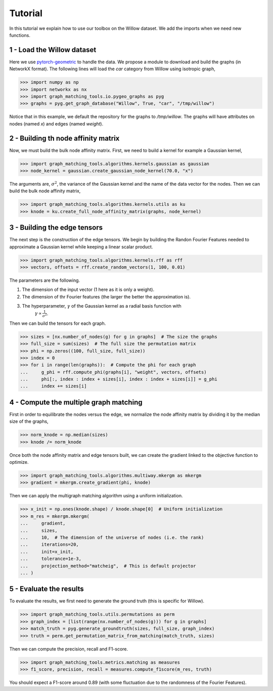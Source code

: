 Tutorial
========

In this tutorial we explain how to use our toolbox on the Willow dataset. We add the imports when
we need new functions.

1 - Load the Willow dataset
---------------------------

Here we use `pytorch-geometric <https://pytorch-geometric.readthedocs.io>`_ to handle the data.
We propose a module to download and build the graphs (in NetworkX format).
The following lines will load the *car* category from Willow using isotropic graph,

>>> import numpy as np
>>> import networkx as nx
>>> import graph_matching_tools.io.pygeo_graphs as pyg
>>> graphs = pyg.get_graph_database("Willow", True, "car", "/tmp/willow")

Notice that in this example, we default the repository for the graphs to */tmp/willow*. The graphs
will have attributes on nodes (named *x*) and edges (named *weight*).


2 - Building th node affinity matrix
------------------------------------

Now, we must build the bulk node affinity matrix. First, we need to build a kernel for example
a Gaussian kernel,

>>> import graph_matching_tools.algorithms.kernels.gaussian as gaussian
>>> node_kernel = gaussian.create_gaussian_node_kernel(70.0, "x")

The arguments are, :math:`\sigma^2`, the variance of the Gaussian kernel and the name of the data
vector for the nodes. Then we can build the bulk node affinity matrix,

>>> import graph_matching_tools.algorithms.kernels.utils as ku
>>> knode = ku.create_full_node_affinity_matrix(graphs, node_kernel)

3 - Building the edge tensors
-----------------------------

The next step is the construction of the edge tensors. We begin by building the Randon Fourier Features needed to
approximate a Gaussian kernel while keeping a linear scalar product.

>>> import graph_matching_tools.algorithms.kernels.rff as rff
>>> vectors, offsets = rff.create_random_vectors(1, 100, 0.01)

The parameters are the following.

1. The dimension of the input vector (1 here as it is only a weight).
2. The dimension of thr Fourier features (the larger the better the approximation is).
3. The hyperparameter, :math:`\gamma` of the Gaussian kernel as a radial basis function with
    :math:`\gamma\propto\frac{1}{\sigma^2}`.

Then we can build the tensors for each graph.

>>> sizes = [nx.number_of_nodes(g) for g in graphs]  # The size the graphs
>>> full_size = sum(sizes)  # The full size the permutation matrix
>>> phi = np.zeros((100, full_size, full_size))
>>> index = 0
>>> for i in range(len(graphs)):  # Compute the phi for each graph
...     g_phi = rff.compute_phi(graphs[i], "weight", vectors, offsets)
...     phi[:, index : index + sizes[i], index : index + sizes[i]] = g_phi
...     index += sizes[i]


4 - Compute the multiple graph matching
---------------------------------------

First in order to equilibrate the nodes versus the edge, we normalize the node affinity matrix by dividing it
by the median size of the graphs,

>>> norm_knode = np.median(sizes)
>>> knode /= norm_knode

Once both the node affinity matrix and edge tensors built, we can create the gradient linked to the objective
function to optimize.

>>> import graph_matching_tools.algorithms.multiway.mkergm as mkergm
>>> gradient = mkergm.create_gradient(phi, knode)

Then we can apply the multigraph matching algorithm using a uniform initialization.

>>> x_init = np.ones(knode.shape) / knode.shape[0]  # Uniform initialization
>>> m_res = mkergm.mkergm(
...     gradient,
...     sizes,
...     10,  # The dimension of the universe of nodes (i.e. the rank)
...     iterations=20,
...     init=x_init,
...     tolerance=1e-3,
...     projection_method="matcheig",  # This is default projector
... )

5 - Evaluate the results
------------------------

To evaluate the results, we first need to generate the ground truth (this is specific for Willow).

>>> import graph_matching_tools.utils.permutations as perm
>>> graph_index = [list(range(nx.number_of_nodes(g))) for g in graphs]
>>> match_truth = pyg.generate_groundtruth(sizes, full_size, graph_index)
>>> truth = perm.get_permutation_matrix_from_matching(match_truth, sizes)

Then we can compute the precision, recall and F1-score.

>>> import graph_matching_tools.metrics.matching as measures
>>> f1_score, precision, recall = measures.compute_f1score(m_res, truth)

You should expect a F1-score around 0.89 (with some fluctuation due to the randomness of the Fourier Features).
